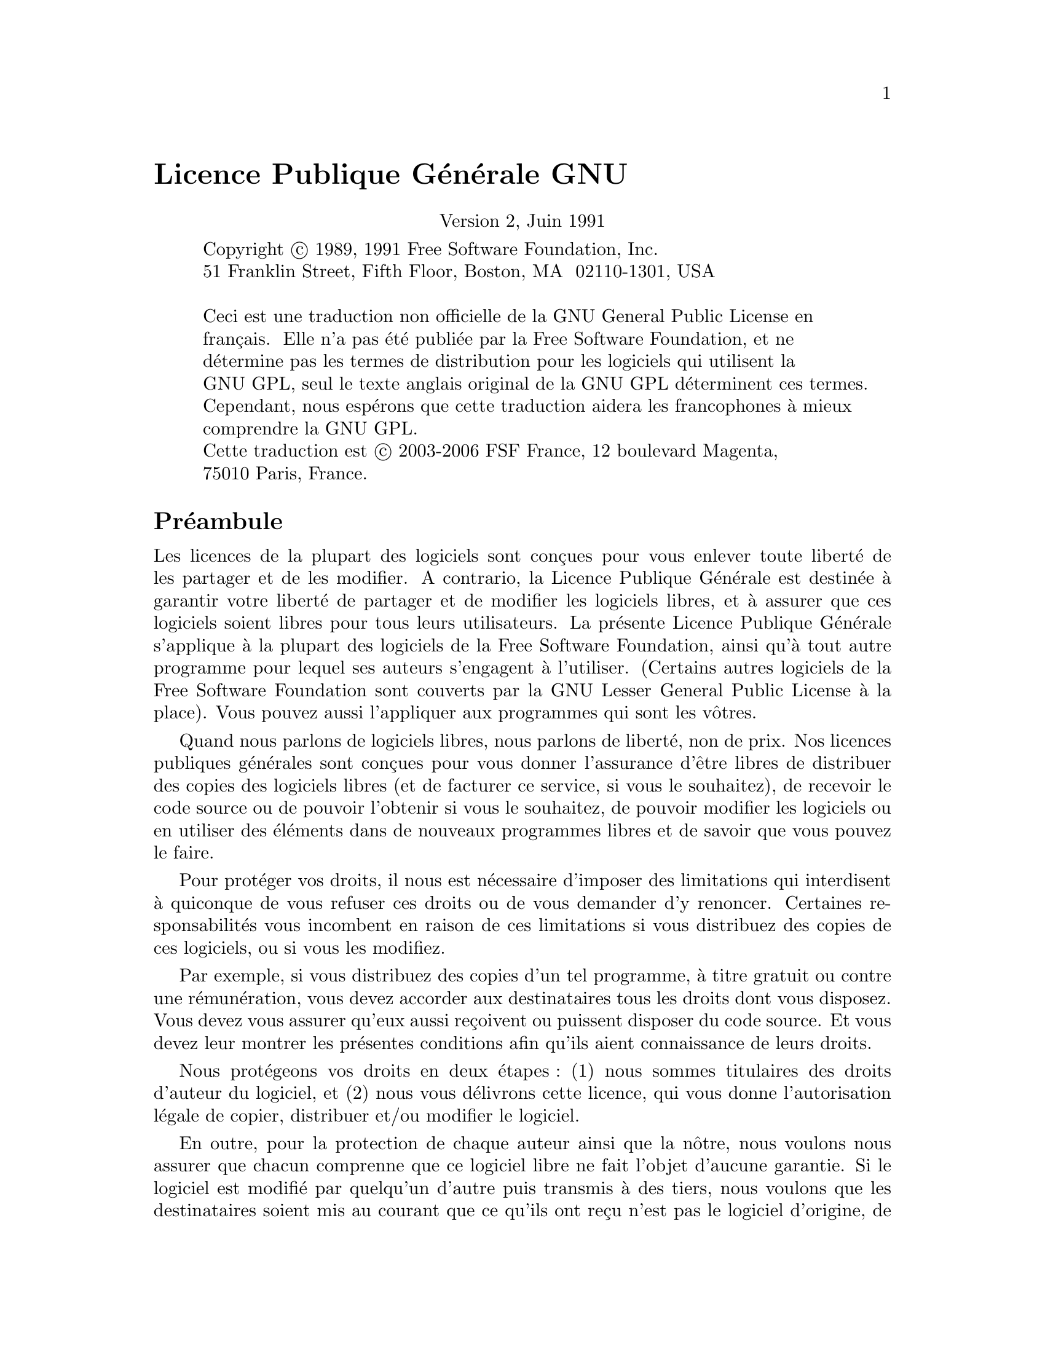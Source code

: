 @node Copies
@unnumbered Licence Publique Générale GNU
@cindex GPL, Licence Publique Générale GNU
@center Version 2, Juin 1991

@c Ce fichier est destiné à être incoporé dans un autre fichier.

@display
Copyright @copyright{} 1989, 1991 Free Software Foundation, Inc.
51 Franklin Street, Fifth Floor, Boston, MA  02110-1301, USA

Ceci est une traduction non officielle de la GNU General Public License en
français.  Elle n'a pas été publiée par la Free Software Foundation, et ne
détermine pas les termes de distribution pour les logiciels qui utilisent la
GNU GPL, seul le texte anglais original de la GNU GPL déterminent ces termes.
Cependant, nous espérons que cette traduction aidera les francophones à mieux
comprendre la GNU GPL@.
Cette traduction est @copyright{} 2003-2006 FSF France, 12 boulevard Magenta,
75010 Paris, France.
@end display

@heading Préambule

  Les licences de la plupart des logiciels sont conçues pour vous enlever toute
liberté de les partager et de les modifier.  A contrario, la Licence Publique
Générale est destinée à garantir votre liberté de partager et de modifier les
logiciels libres, et à assurer que ces logiciels soient libres pour tous leurs
utilisateurs.  La présente Licence Publique Générale s'applique à la plupart
des logiciels de la Free Software Foundation, ainsi qu'à tout autre programme
pour lequel ses auteurs s'engagent à l'utiliser.  (Certains autres logiciels de
la Free Software Foundation sont couverts par la GNU Lesser General Public
License à la place).  Vous pouvez aussi l'appliquer aux programmes qui sont les
vôtres.

  Quand nous parlons de logiciels libres, nous parlons de liberté, non de prix.
Nos licences publiques générales sont conçues pour vous donner l'assurance
d'être libres de distribuer des copies des logiciels libres (et de facturer ce
service, si vous le souhaitez), de recevoir le code source ou de pouvoir
l'obtenir si vous le souhaitez, de pouvoir modifier les logiciels ou en
utiliser des éléments dans de nouveaux programmes libres et de savoir que vous
pouvez le faire.

  Pour protéger vos droits, il nous est nécessaire d'imposer des limitations qui
interdisent à quiconque de vous refuser ces droits ou de vous demander d'y
renoncer.  Certaines responsabilités vous incombent en raison de ces
limitations si vous distribuez des copies de ces logiciels, ou si vous les
modifiez.

  Par exemple, si vous distribuez des copies d'un tel programme, à titre gratuit
ou contre une rémunération, vous devez accorder aux destinataires tous les
droits dont vous disposez.  Vous devez vous assurer qu'eux aussi reçoivent ou
puissent disposer du code source.  Et vous devez leur montrer les présentes
conditions afin qu'ils aient connaissance de leurs droits.

  Nous protégeons vos droits en deux @w{étapes :} (1) nous sommes titulaires des
droits d'auteur du logiciel, et (2) nous vous délivrons cette licence, qui vous
donne l'autorisation légale de copier, distribuer et/ou modifier le logiciel.

  En outre, pour la protection de chaque auteur ainsi que la nôtre, nous voulons
nous assurer que chacun comprenne que ce logiciel libre ne fait l'objet
d'aucune garantie.  Si le logiciel est modifié par quelqu'un d'autre puis
transmis à des tiers, nous voulons que les destinataires soient mis au courant
que ce qu'ils ont reçu n'est pas le logiciel d'origine, de sorte que tout
problème introduit par d'autres ne puisse entacher la réputation de l'auteur
originel.

  En définitive, un programme libre restera à la merci des brevets de logiciels.
Nous souhaitons éviter le risque que les redistributeurs d'un programme libre
fassent des demandes individuelles de licence de brevet, ceci ayant pour effet
de rendre le programme propriétaire.  Pour éviter cela, nous établissons
clairement que toute licence de brevet doit être concédée de façon à ce que
l'usage en soit libre pour tous ou bien qu'aucune licence ne soit concédée.

  Les termes exacts et les conditions de copie, distribution et modification sont
les @w{suivants :}

@heading CONDITIONS DE COPIE, DISTRIBUTION ET MODIFICATION DE LA LICENCE PUBLIQUE GENERALE GNU

@enumerate 0
@item
La présente Licence s'applique à tout programme ou tout autre ouvrage contenant
un avis, apposé par le titulaire des droits d'auteur, stipulant qu'il peut être
distribué au titre des conditions de la présente Licence Publique Générale.
Ci-après, le "Programme" désigne l'un quelconque de ces programmes ou ouvrages,
et un "ouvrage fondé sur le Programme" désigne soit le Programme, soit un
ouvrage qui en dérive au titre des lois sur le droit @w{d'auteur :} en d'autres
termes, un ouvrage contenant le Programme ou une partie de ce dernier, soit à
l'identique, soit avec des modifications et/ou traduit dans un autre langage.
(Ci-après, le terme "modification" implique, sans s'y réduire, le terme
traduction).  Chaque concessionaire sera désigné par "vous".

Les activités autres que la copie, la distribution et la modification ne sont
pas couvertes par la présente Licence ; elles sont hors de son champ
d'application.  L'opération consistant à exécuter le Programme n'est soumise à
aucune limitation et les sorties du programme ne sont couvertes que si leur
contenu constitue un ouvrage fondé sur le Programme (indépendamment du fait
qu'il ait été réalisé par l'exécution du Programme).  La validité de ce qui
précède dépend de ce que fait le Programme.

@item
Vous pouvez copier et distribuer des copies à l'identique du code source du
Programme tel que vous l'avez reçu, sur n'importe quel support, du moment que
vous apposiez sur chaque copie, de manière ad hoc et parfaitement visible,
l'avis de droit d'auteur adéquat et une exonération de garantie ; que vous
gardiez intacts tous les avis faisant référence à la présente Licence et à
l'absence de toute garantie ; et que vous fournissiez à tout destinataire du
Programme autre que vous-même un exemplaire de la présente Licence en même
temps que le Programme.

Vous pouvez faire payer l'acte physique de transmission d'une copie, et vous
pouvez, à votre discrétion, proposer une garantie contre rémunération.

@item
Vous pouvez modifier votre copie ou des copies du Programme ou n'importe quelle
partie de celui-ci, créant ainsi un ouvrage fondé sur le Programme, et copier
et distribuer de telles modifications ou ouvrage selon les termes de l'Article
1 ci-dessus, à condition de vous conformer également à chacune des obligations
@w{suivantes :}

@enumerate a
@item
Vous devez munir les fichiers modifiés d'avis bien visibles stipulants que vous
avez modifié ces fichiers, ainsi que la date de chaque modification ;

@item
Vous devez prendre les dispositions nécessaires pour que tout ouvrage que vous
distribuez ou publiez, et qui, en totalité ou en partie, contient ou est fondé
sur le Programme - ou une partie quelconque de ce dernier - soit concédé comme
un tout, à titre gratuit, à n'importe quel tiers, au titre des conditions de la
présente Licence.

@item
Si le programme modifié lit habituellement des instructions de façon
interactive lorsqu'on l'exécute, vous devez, quand il commence son exécution
pour ladite utilisation interactive de la manière la plus usuelle, faire en
sorte qu'il imprime ou affiche une annonce comprenant un avis de droit d'auteur
ad hoc, et un avis stipulant qu'il n'y a pas de garantie (ou bien indiquant que
c'est vous qui fournissez la garantie), et que les utilisateurs peuvent
redistribuer le programme en respectant les présentes obligations, et
expliquant à l'utilisateur comment voir une copie de la présente Licence.
@w{(Exception :} si le Programme est lui-même interactif mais n'imprime pas
habituellement une telle annonce, votre ouvrage fondé sur le Programme n'est
pas obligé d'imprimer une annonce).
@end enumerate

Ces obligations s'appliquent à l'ouvrage modifié pris comme un tout.  Si des
éléments identifiables de cet ouvrage ne sont pas fondés sur le Programme et
peuvent raisonnablement être considérés comme des ouvrages indépendants
distincts en eux mêmes, alors la présente Licence et ses conditions ne
s'appliquent pas à ces éléments lorsque vous les distribuez en tant qu'ouvrages
distincts.  Mais lorsque vous distribuez ces mêmes éléments comme partie d'un
tout, lequel constitue un ouvrage fondé sur le Programme, la distribution de ce
tout doit être soumise aux conditions de la présente Licence, et les
autorisations qu'elle octroie aux autres concessionnaires s'étendent à
l'ensemble de l'ouvrage et par conséquent à chaque et toute partie
indifférement de qui l'a écrite.

Par conséquent, l'objet du présent article n'est pas de revendiquer des droits
ou de contester vos droits sur un ouvrage entièrement écrit par vous; son objet
est plutôt d'exercer le droit de contrôler la distribution d'ouvrages dérivés
ou d'ouvrages collectifs fondés sur le Programme.

De plus, la simple proximité du Programme avec un autre ouvrage qui n'est pas
fondé sur le Programme (ou un ouvrage fondé sur le Programme) sur une partition
d'un espace de stockage ou un support de distribution ne place pas cet autre
ouvrage dans le champ d'application de la présente Licence.

@item
Vous pouvez copier et distribuer le Programme (ou un ouvrage fondé sur lui,
selon l'Article 2) sous forme de code objet ou d'exécutable, selon les termes
des Articles 1 et 2 ci-dessus, à condition que vous accomplissiez l'un des
points @w{suivants :}

@enumerate a
@item
L'accompagner de l'intégralité du code source correspondant, sous une forme
lisible par un ordinateur, lequel doit être distribué au titre des termes des
Articles 1 et 2 ci-dessus, sur un support habituellement utilisé pour l'échange
de logiciels; ou,

@item
L'accompagner d'une proposition écrite, valable pendant au moins trois ans, de
fournir à tout tiers, à un tarif qui ne soit pas supérieur à ce que vous coûte
l'acte physique de réaliser une distribution source, une copie intégrale du
code source correspondant sous une forme lisible par un ordinateur, qui sera
distribuée au titre des termes des Articles 1 et 2 ci-dessus, sur un support
habituellement utilisé pour l'échange de logiciels; ou,

@item
L'accompagner des informations reçues par vous concernant la proposition de
distribution du code source correspondant.  (Cette solution n'est autorisée que
dans le cas d'une distribution non commerciale et seulement si vous avez reçu
le programme sous forme de code objet ou d'exécutable accompagné d'une telle
proposition - en conformité avec le sous-Article b ci-dessus.)
@end enumerate

Le code source d'un ouvrage désigne la forme favorite pour travailler à des
modifications de cet ouvrage.  Pour un ouvrage exécutable, le code source
intégral désigne la totalité du code source de la totalité des modules qu'il
contient, ainsi que les éventuels fichiers de définition des interfaces qui y
sont associés, ainsi que les scripts utilisés pour contrôler la compilation et
l'installation de l'exécutable.  Cependant, par exception spéciale, le code
source distribué n'est pas censé inclure quoi que ce soit de normalement
distribué (que ce soit sous forme source ou binaire) avec les composants
principaux (compilateur, noyau, et autre) du système d'exploitation sur lequel
l'exécutable tourne, à moins que ce composant lui-même n'accompagne
l'exécutable.

Si distribuer un exécutable ou un code objet consiste à offrir un accès
permettant leur copie depuis un endroit particulier, alors l'offre d'un accès
équivalent pour copier le code source depuis le même endroit compte comme une
distribution du code source - même si les tiers ne sont pas contraints de
copier le source en même temps que le code objet.

@item
Vous ne pouvez copier, modifier, concéder en sous-licence, ou distribuer le
Programme, sauf tel qu'expressément prévu par la présente Licence.  Toute
tentative de copier, modifier, concéder en sous-licence, ou distribuer le
Programme d'une autre manière est réputée non valable, et met immédiatement fin
à vos droits au titre de la présente Licence.  Toutefois, les tiers ayant reçu
de vous des copies, ou des droits, au titre de la présente Licence ne verront
pas leurs autorisations résiliées aussi longtemps que ledits tiers se
conforment pleinement à elle.

@item
Vous n'êtes pas obligé d'accepter la présente Licence étant donné que vous ne
l'avez pas signée.  Cependant, rien d'autre ne vous accorde l'autorisation de
modifier ou distribuer le Programme ou les ouvrages fondés sur lui.  Ces actions
sont interdites par la loi si vous n'acceptez pas la présente Licence.  En
conséquence, en modifiant ou distribuant le Programme (ou un ouvrage quelconque
fondé sur le Programme), vous signifiez votre acceptation de la présente
Licence en le faisant, et de toutes ses conditions concernant la copie, la
distribution ou la modification du Programme ou d'ouvrages fondés sur lui.

@item
Chaque fois que vous redistribuez le Programme (ou n'importe quel ouvrage fondé
sur le Programme), une licence est automatiquement concédée au destinataire par
le concédant originel de la licence, l'autorisant à copier, distribuer ou
modifier le Programme, sous réserve des présentes conditions.  Vous ne pouvez
imposer une quelconque limitation supplémentaire à l'exercice des droits
octroyés au titre des présentes par le destinataire.  Vous n'avez pas la
responsabilité d'imposer le respect de la présente Licence à des tiers.

@item
Si, conséquement à une décision de justice ou l'allégation d'une transgression
de brevet ou pour toute autre raison (non limitée à un probleme de brevet), des
obligations vous sont imposées (que ce soit par jugement, conciliation ou
autre) qui contredisent les conditions de la présente Licence, elles ne vous
excusent pas des conditions de la présente Licence.  Si vous ne pouvez
distribuer de manière à satisfaire simultanément vos obligations au titre de la
présente Licence et toute autre obligation pertinente, alors il en découle que
vous ne pouvez pas du tout distribuer le Programme.  Par exemple, si une licence
de brevet ne permettait pas une redistribution sans redevance du Programme par
tous ceux qui reçoivent une copie directement ou indirectement par votre
intermédiaire, alors la seule façon pour vous de satisfaire à la fois à la
licence du brevet et à la présente Licence serait de vous abstenir totalement
de toute distribution du Programme.

Si une partie quelconque de cet article est tenue pour nulle ou inopposable
dans une circonstance particulière quelconque, l'intention est que le reste de
l'article s'applique.  La totalité de la section s'appliquera dans toutes les
autres circonstances.

Cet article n'a pas pour but de vous induire à transgresser un quelconque
brevet ou d'autres revendications à un droit de propriété ou à contester la
validité de la moindre de ces revendications ; cet article a pour seul objectif
de protéger l'intégrité du système de distribution du logiciel libre, qui est
mis en oeuvre par la pratique des licenses publiques.  De nombreuses personnes
ont fait de généreuses contributions au large spectre de logiciels distribués
par ce système en se fiant à l'application cohérente de ce système ; il
appartient à chaque auteur/donateur de décider si il ou elle veut distribuer du
logiciel par l'intermédiaire d'un quelconque autre système et un concessionaire
ne peut imposer ce choix.

Cet article a pour but de rendre totalement limpide ce que l'on pense être une
conséquence du reste de la présente Licence.

@item
Si la distribution et/ou l'utilisation du Programme est limitée dans certains
pays que ce soit par des brevets ou par des interfaces soumises au droit
d'auteur, le titulaire originel des droits d'auteur qui décide de couvrir le
Programme par la présente Licence peut ajouter une limitation géographique de
distribution explicite qui exclue ces pays afin que la distribution soit
permise seulement dans ou entre les pays qui ne sont pas ainsi exclus.  Dans ce
cas, la présente Licence incorpore la limitation comme si elle était écrite
dans le corps de la présente Licence.

@item
La Free Software Foundation peut, de temps à autre, publier des versions
révisées et/ou nouvelles de la Licence Publique Générale.  De telles nouvelles
versions seront similaires à la présente version dans l'esprit mais pourront
différer dans le détail pour prendre en compte de nouvelles problématiques ou
inquiétudes.

Chaque version possède un numéro de version la distinguant.  Si le Programme
précise le numéro de version de la présente Licence qui s'y applique et "une
version ultérieure quelconque", vous avez le choix de suivre les conditions de
la présente version ou de toute autre version ultérieure publiée par la Free
Software Foundation.  Si le Programme ne spécifie aucun numéro de version de la
présente Licence, vous pouvez choisir une version quelconque publiée par la
Free Software Foundation à quelque moment que ce soit.

@item
Si vous souhaitez incorporer des parties du Programme dans d'autres programmes
libres dont les conditions de distribution sont différentes, écrivez à l'auteur
pour lui en demander l'autorisation.  Pour les logiciels dont la Free Software
Foundation est titulaire des droits d'auteur, écrivez à la Free Software
Foundation ; nous faisons parfois des exceptions dans ce sens.  Notre décision
sera guidée par le double objectif de préserver le statut libre de tous les
dérivés de nos logiciels libres et de promouvoir le partage et la réutilisation
des logiciels en général.

@iftex
@heading ABSENCE DE GARANTIE
@end iftex
@ifinfo
@center ABSENCE DE GARANTIE

@end ifinfo

@item
COMME LA LICENCE DU PROGRAMME EST CONCEDEE A TITRE GRATUIT, AUCUNE GARANTIE NE
S'APPLIQUE AU PROGRAMME, DANS LES LIMITES AUTORISEES PAR LA LOI APPLICABLE@.
SAUF MENTION CONTRAIRE ECRITE, LES TITULAIRES DU DROIT D'AUTEUR ET/OU LES
AUTRES PARTIES FOURNISSENT LE PROGRAMME "EN L'ETAT", SANS AUCUNE GARANTIE DE
QUELQUE NATURE QUE CE SOIT, EXPRESSE OU IMPLICITE, Y COMPRIS, MAIS SANS Y ETRE
LIMITE, LES GARANTIES IMPLICITES DE COMMERCIABILITE ET DE LA CONFORMITE A UNE
UTILISATION PARTICULIERE@.  VOUS ASSUMEZ LA TOTALITE DES RISQUES LIES A LA
QUALITE ET AUX PERFORMANCES DU PROGRAMME@.  SI LE PROGRAMME SE REVELAIT
DEFECTUEUX, LE COUT DE L'ENTRETIEN, DES REPARATIONS OU DES CORRECTIONS
NECESSAIRES VOUS INCOMBENT INTEGRALEMENT@.

@item
EN AUCUN CAS, SAUF LORSQUE LA LOI APPLICABLE OU UNE CONVENTION ECRITE L'EXIGE,
UN TITULAIRE DE DROIT D'AUTEUR QUEL QU'IL SOIT, OU TOUTE PARTIE QUI POURRAIT
MODIFIER ET/OU REDISTRIBUER LE PROGRAMME COMME PERMIS CI-DESSUS, NE POURRAIT
ETRE TENU POUR RESPONSABLE A VOTRE EGARD DES DOMMAGES, INCLUANT LES DOMMAGES
GENERIQUES, SPECIFIQUES, SECONDAIRES OU CONSECUTIFS, RESULTANT DE L'UTILISATION
OU DE L'INCAPACITE D'UTILISER LE PROGRAMME (Y COMPRIS, MAIS SANS Y ETRE LIMITE,
LA PERTE DE DONNEES, OU LE FAIT QUE DES DONNEES SOIENT RENDUES IMPRECISES, OU
LES PERTES EPROUVEES PAR VOUS OU PAR DES TIERS, OU LE FAIT QUE LE PROGRAMME
ECHOUE A INTEROPERER AVEC UN AUTRE PROGRAMME QUEL QU'IL SOIT) MEME SI LE DIT
TITULAIRE DU DROIT D'AUTEUR OU LE PARTIE CONCERNEE A ETE AVERTI DE
L'EVENTUALITE DE TELS DOMMAGES@.
@end enumerate

@iftex
@heading FIN DES CONDITIONS
@end iftex
@ifinfo
@center FIN DES CONDITIONS

@end ifinfo

@page
@heading Appendix: Comment appliquer ces conditions à vos nouveaux programmes

  Si vous développez un nouveau programme, et si vous voulez qu'il soit de la
plus grande utilité possible pour le public, le meilleur moyen d'y parvenir est
d'en faire un logiciel libre que chacun peut redistribuer et modifier au titre
des présentes conditions.

  Pour ce faire, munissez le programme des avis qui suivent.  Le plus sûr est de
les ajouter au début de chaque fichier source pour véhiculer le plus
efficacement possible l'absence de toute garantie ; chaque fichier devrait
aussi contenir au moins la ligne "copyright" et une indication de l'endroit où
se trouve l'avis complet.

@smallexample
@var{une ligne donnant le nom du programme et une courte idée de ce qu'il fait.}
Copyright (C) @var{année}  @var{nom de l'auteur}

Ce programme est un logiciel libre ; vous pouvez le redistribuer et/ou le
modifier au titre des clauses de la Licence Publique Générale GNU, telle que
publiée par la Free Software Foundation ; soit la version 2 de la Licence, ou
(à votre discrétion) une version ultérieure quelconque.

Ce programme est distribué dans l'espoir qu'il sera utile, mais SANS AUCUNE
GARANTIE ; sans même une garantie implicite de COMMERCIABILITE ou DE CONFORMITE
A UNE UTILISATION PARTICULIERE@.  Voir la Licence Publique Générale GNU pour plus
de détails.

Vous devriez avoir reçu un exemplaire de la Licence Publique Générale GNU avec
ce programme ; si ce n'est pas le cas, écrivez à la Free Software Foundation
Inc., 51 Franklin Street, Fifth Floor, Boston, MA 02110-1301, USA@.
@end smallexample

Ajoutez aussi des informations sur la manière de vous contacter par courrier
électronique et courrier postal.

Si le programme est interactif, faites en sorte qu'il affiche un court avis tel
que celui-ci lorsqu'il démarre en mode @w{interactif :}

@smallexample
Gnomovision version 69, Copyright (C) @var{année} @var{nom de l'auteur}
Gnomovision n'est accompagné d'ABSOLUMENT AUCUNE GARANTIE ; pour plus de
détails tapez "show w".  Ceci est un logiciel libre et vous êtes invité à le
redistribuer en respectant certaines obligations ; pour plus de détails tapez
"show c".
@end smallexample

Les instructions hypothétiques @samp{show w} et @samp{show c} sont supposées
montrer les parties ad hoc de la Licence Publique Générale.  Bien entendu, les
instructions que vous utilisez peuvent porter d'autres noms que "show w" et
"show c" ; elles peuvent même être des clics de souris ou des éléments d'un
menu ou tout ce qui convient à votre programme.

Vous devriez aussi obtenir de votre employeur (si vous travaillez en tant que
développeur) ou de votre école, si c'est le cas, qu'il (ou elle) signe une
"renonciation aux droits d'auteur" concernant le programme, si nécessaire.
Voici un exemple @w{(changez les noms) :}

@example
Yoyodyne, Inc., déclare par la présente renoncer à toute prétention sur les
droits d'auteur du programme "Gnomovision" (qui fait des avances aux
compilateurs) écrit par James Hacker.

@var{signature de Ty Coon}, 1er avril 1989
Ty Coon, Président du Vice
@end example

La présente Licence Publique Générale n'autorise pas l'incorporation de votre
programme dans des programmes propriétaires.  Si votre programme est une
bibliothèque de sous-programmes, vous pouvez considérer plus utile d'autoriser
l'édition de liens d'applications propriétaires avec la bibliothèque.  Si c'est
ce que vous voulez faire, utilisez la GNU Lesser General Public License au lieu
de la présente Licence.
